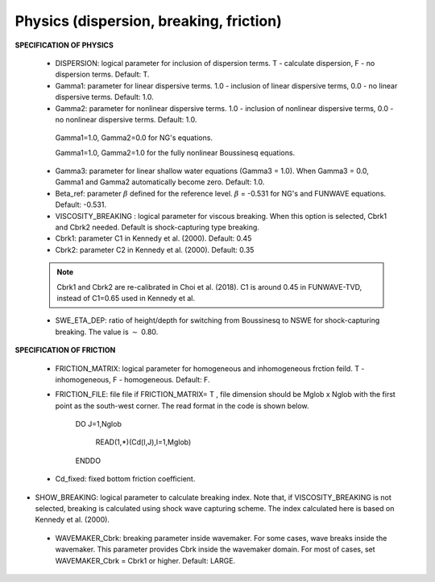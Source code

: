 Physics (dispersion, breaking, friction)
*******************************************

**SPECIFICATION OF PHYSICS**
  
 *  DISPERSION: logical parameter for inclusion of dispersion terms.  T - calculate dispersion, F - no dispersion terms. Default: T.

 *  Gamma1: parameter for linear dispersive terms. 1.0 - inclusion of linear dispersive terms, 0.0 - no linear dispersive terms. Default: 1.0.

 *  Gamma2: parameter for nonlinear dispersive terms. 1.0 - inclusion of nonlinear dispersive terms, 0.0 - no nonlinear dispersive terms. Default: 1.0.

  Gamma1=1.0, Gamma2=0.0 for  NG's equations.

  Gamma1=1.0, Gamma2=1.0 for the fully nonlinear Boussinesq equations.
  
 *  Gamma3: parameter for linear shallow water equations (Gamma3 = 1.0). When Gamma3 = 0.0, Gamma1 and Gamma2 automatically become zero. Default: 1.0.

 *  Beta\_ref:  parameter :math:`\beta` defined for the reference level. :math:`\beta` = -0.531 for NG's and FUNWAVE equations. Default: -0.531.

 *  VISCOSITY\_BREAKING : logical parameter for viscous breaking. When this option is selected, Cbrk1 and Cbrk2 needed. Default is shock-capturing type breaking.

 *  Cbrk1: parameter C1 in Kennedy et al. (2000). Default: 0.45

 *  Cbrk2:  parameter C2 in Kennedy et al. (2000). Default: 0.35

 .. note::  Cbrk1 and Cbrk2 are re-calibrated in Choi et al. (2018). C1 is around 0.45 in FUNWAVE-TVD, instead of C1=0.65 used in Kennedy et al. 


 *  SWE\_ETA\_DEP: ratio of height/depth for switching from Boussinesq to NSWE for shock-capturing breaking.  The value is :math:`\sim` 0.80. 

**SPECIFICATION OF FRICTION**
  
 *  FRICTION\_MATRIX: logical parameter for homogeneous and inhomogeneous frction feild.  T - inhomogeneous, F - homogeneous. Default: F.

 *  FRICTION\_FILE: file file if  FRICTION\_MATRIX= T , file dimension should be Mglob x Nglob with the first point as the south-west corner.  The read format in the code is shown below.

       DO J=1,Nglob
       
        READ(1,*)(Cd(I,J),I=1,Mglob)
        
       ENDDO

 *  Cd\_fixed: fixed bottom friction coefficient.

*  SHOW\_BREAKING: logical parameter to calculate breaking index. Note that, if VISCOSITY\_BREAKING is not selected,  breaking is calculated using shock wave capturing scheme. The index calculated here is based on Kennedy et al. (2000). 


 *  WAVEMAKER\_Cbrk: breaking parameter inside wavemaker. For some cases, wave breaks inside the wavemaker. This parameter provides Cbrk inside the wavemaker domain. For most of cases, set WAVEMAKER\_Cbrk = Cbrk1 or higher. Default: LARGE.


